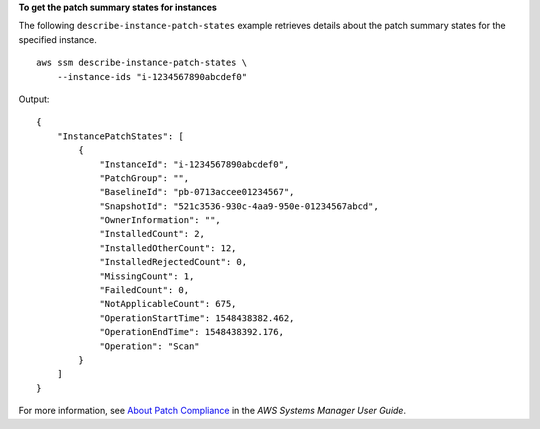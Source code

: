 **To get the patch summary states for instances**

The following ``describe-instance-patch-states`` example retrieves details about the patch summary states for the specified instance. ::

    aws ssm describe-instance-patch-states \
        --instance-ids "i-1234567890abcdef0"

Output::

    {
        "InstancePatchStates": [
            {
                "InstanceId": "i-1234567890abcdef0",
                "PatchGroup": "",
                "BaselineId": "pb-0713accee01234567",
                "SnapshotId": "521c3536-930c-4aa9-950e-01234567abcd",
                "OwnerInformation": "",
                "InstalledCount": 2,
                "InstalledOtherCount": 12,
                "InstalledRejectedCount": 0,
                "MissingCount": 1,
                "FailedCount": 0,
                "NotApplicableCount": 675,
                "OperationStartTime": 1548438382.462,
                "OperationEndTime": 1548438392.176,
                "Operation": "Scan"
            }
        ]
    }

For more information, see `About Patch Compliance <https://docs.aws.amazon.com/systems-manager/latest/userguide/about-patch-compliance.html>`__ in the *AWS Systems Manager User Guide*.
